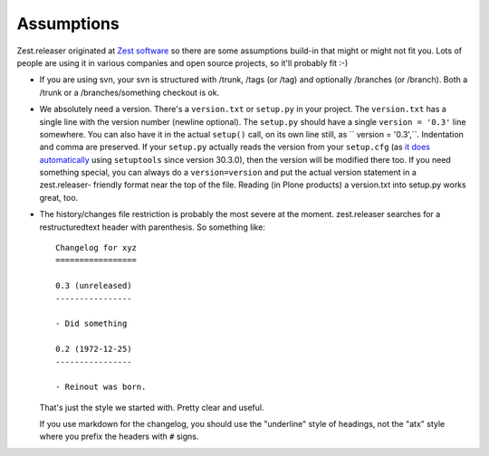 Assumptions
===========

Zest.releaser originated at `Zest software <https://zestsoftware.nl>`_ so there
are some assumptions build-in that might or might not fit you.  Lots of people
are using it in various companies and open source projects, so it'll probably
fit :-)

- If you are using svn, your svn is structured with /trunk, /tags (or
  /tag) and optionally /branches (or /branch).  Both a /trunk or a
  /branches/something checkout is ok.

- We absolutely need a version. There's a ``version.txt`` or ``setup.py`` in
  your project. The ``version.txt`` has a single line with the version number
  (newline optional). The ``setup.py`` should have a single ``version =
  '0.3'`` line somewhere. You can also have it in the actual ``setup()`` call,
  on its own line still, as `` version = '0.3',``. Indentation and comma are
  preserved. If your ``setup.py`` actually reads the version from your
  ``setup.cfg`` (as `it does automatically
  <https://setuptools.readthedocs.io/en/latest/setuptools.html#configuring-
  setup-using-setup-cfg-files>`_ using ``setuptools`` since version 30.3.0),
  then the version will be modified there too. If you need something special,
  you can always do a ``version=version`` and put the actual version statement
  in a zest.releaser- friendly format near the top of the file. Reading (in
  Plone products) a version.txt into setup.py works great, too.

- The history/changes file restriction is probably the most severe at the
  moment. zest.releaser searches for a restructuredtext header with
  parenthesis. So something like::

    Changelog for xyz
    =================

    0.3 (unreleased)
    ----------------

    - Did something

    0.2 (1972-12-25)
    ----------------

    - Reinout was born.

  That's just the style we started with.  Pretty clear and useful.

  If you use markdown for the changelog, you should use the "underline" style
  of headings, not the "atx" style where you prefix the headers with ``#``
  signs.
